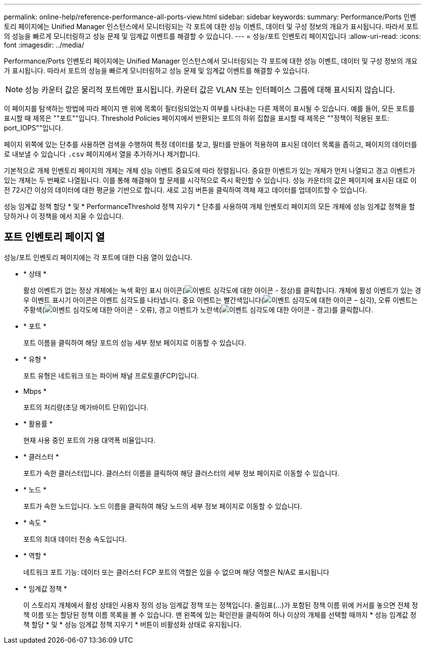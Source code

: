 ---
permalink: online-help/reference-performance-all-ports-view.html 
sidebar: sidebar 
keywords:  
summary: Performance/Ports 인벤토리 페이지에는 Unified Manager 인스턴스에서 모니터링되는 각 포트에 대한 성능 이벤트, 데이터 및 구성 정보의 개요가 표시됩니다. 따라서 포트의 성능을 빠르게 모니터링하고 성능 문제 및 임계값 이벤트를 해결할 수 있습니다. 
---
= 성능/포트 인벤토리 페이지입니다
:allow-uri-read: 
:icons: font
:imagesdir: ../media/


[role="lead"]
Performance/Ports 인벤토리 페이지에는 Unified Manager 인스턴스에서 모니터링되는 각 포트에 대한 성능 이벤트, 데이터 및 구성 정보의 개요가 표시됩니다. 따라서 포트의 성능을 빠르게 모니터링하고 성능 문제 및 임계값 이벤트를 해결할 수 있습니다.

[NOTE]
====
성능 카운터 값은 물리적 포트에만 표시됩니다. 카운터 값은 VLAN 또는 인터페이스 그룹에 대해 표시되지 않습니다.

====
이 페이지를 탐색하는 방법에 따라 페이지 맨 위에 목록이 필터링되었는지 여부를 나타내는 다른 제목이 표시될 수 있습니다. 예를 들어, 모든 포트를 표시할 때 제목은 ""포트""입니다. Threshold Policies 페이지에서 반환되는 포트의 하위 집합을 표시할 때 제목은 ""정책이 적용된 포트: port_IOPS""입니다.

페이지 위쪽에 있는 단추를 사용하면 검색을 수행하여 특정 데이터를 찾고, 필터를 만들어 적용하여 표시된 데이터 목록을 좁히고, 페이지의 데이터를 로 내보낼 수 있습니다 `.csv` 페이지에서 열을 추가하거나 제거합니다.

기본적으로 개체 인벤토리 페이지의 개체는 개체 성능 이벤트 중요도에 따라 정렬됩니다. 중요한 이벤트가 있는 개체가 먼저 나열되고 경고 이벤트가 있는 개체는 두 번째로 나열됩니다. 이를 통해 해결해야 할 문제를 시각적으로 즉시 확인할 수 있습니다. 성능 카운터의 값은 페이지에 표시된 대로 이전 72시간 이상의 데이터에 대한 평균을 기반으로 합니다. 새로 고침 버튼을 클릭하여 객체 재고 데이터를 업데이트할 수 있습니다.

성능 임계값 정책 할당 * 및 * PerformanceThreshold 정책 지우기 * 단추를 사용하여 개체 인벤토리 페이지의 모든 개체에 성능 임계값 정책을 할당하거나 이 정책을 에서 지울 수 있습니다.



== 포트 인벤토리 페이지 열

성능/포트 인벤토리 페이지에는 각 포트에 대한 다음 열이 있습니다.

* * 상태 *
+
활성 이벤트가 없는 정상 개체에는 녹색 확인 표시 아이콘(image:../media/sev-normal-um60.png["이벤트 심각도에 대한 아이콘 - 정상"])를 클릭합니다. 개체에 활성 이벤트가 있는 경우 이벤트 표시기 아이콘은 이벤트 심각도를 나타냅니다. 중요 이벤트는 빨간색입니다(image:../media/sev-critical-um60.png["이벤트 심각도에 대한 아이콘 – 심각"]), 오류 이벤트는 주황색(image:../media/sev-error-um60.png["이벤트 심각도에 대한 아이콘 - 오류"]), 경고 이벤트가 노란색(image:../media/sev-warning-um60.png["이벤트 심각도에 대한 아이콘 - 경고"])를 클릭합니다.

* * 포트 *
+
포트 이름을 클릭하여 해당 포트의 성능 세부 정보 페이지로 이동할 수 있습니다.

* * 유형 *
+
포트 유형은 네트워크 또는 파이버 채널 프로토콜(FCP)입니다.

* Mbps *
+
포트의 처리량(초당 메가바이트 단위)입니다.

* * 활용률 *
+
현재 사용 중인 포트의 가용 대역폭 비율입니다.

* * 클러스터 *
+
포트가 속한 클러스터입니다. 클러스터 이름을 클릭하여 해당 클러스터의 세부 정보 페이지로 이동할 수 있습니다.

* * 노드 *
+
포트가 속한 노드입니다. 노드 이름을 클릭하여 해당 노드의 세부 정보 페이지로 이동할 수 있습니다.

* * 속도 *
+
포트의 최대 데이터 전송 속도입니다.

* * 역할 *
+
네트워크 포트 기능: 데이터 또는 클러스터 FCP 포트의 역할은 있을 수 없으며 해당 역할은 N/A로 표시됩니다

* * 임계값 정책 *
+
이 스토리지 개체에서 활성 상태인 사용자 정의 성능 임계값 정책 또는 정책입니다. 줄임표(...)가 포함된 정책 이름 위에 커서를 놓으면 전체 정책 이름 또는 할당된 정책 이름 목록을 볼 수 있습니다. 맨 왼쪽에 있는 확인란을 클릭하여 하나 이상의 개체를 선택할 때까지 * 성능 임계값 정책 할당 * 및 * 성능 임계값 정책 지우기 * 버튼이 비활성화 상태로 유지됩니다.


